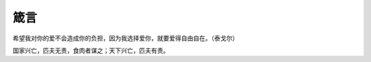 箴言
****

.. author:: default
.. categories:: life
.. tags:: reading
.. comments::
.. more::



希望我对你的爱不会造成你的负担，因为我选择爱你，就要爱得自由自在。（泰戈尔）

国家兴亡，匹夫无责，食肉者谋之；天下兴亡，匹夫有责。
